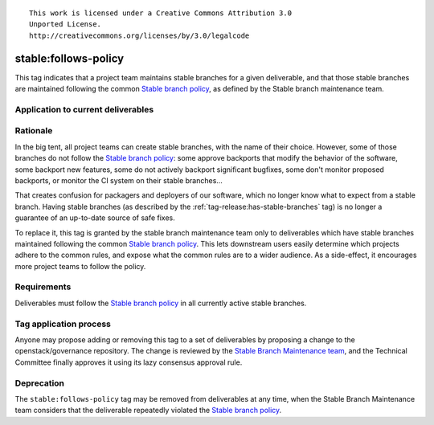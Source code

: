 ::

  This work is licensed under a Creative Commons Attribution 3.0
  Unported License.
  http://creativecommons.org/licenses/by/3.0/legalcode

.. _`tag-stable:follows-policy`:

=======================
 stable:follows-policy
=======================

This tag indicates that a project team maintains stable branches for a given
deliverable, and that those stable branches are maintained following the common
`Stable branch policy`_, as defined by the Stable branch maintenance team.


Application to current deliverables
===================================

.. tagged-projects:: stable:follows-policy


Rationale
=========

In the big tent, all project teams can create stable branches, with the
name of their choice. However, some of those branches do not follow the
`Stable branch policy`_: some approve backports that modify the behavior
of the software, some backport new features, some do not actively backport
significant bugfixes, some don't monitor proposed backports, or monitor
the CI system on their stable branches...

That creates confusion for packagers and deployers of our software, which
no longer know what to expect from a stable branch. Having stable branches
(as described by the :ref:`tag-release:has-stable-branches` tag) is no longer
a guarantee of an up-to-date source of safe fixes.

To replace it, this tag is granted by the stable branch maintenance team only
to deliverables which have stable branches maintained following the common
`Stable branch policy`_. This lets downstream users easily determine which
projects adhere to the common rules, and expose what the common rules are to
a wider audience. As a side-effect, it encourages more project teams to
follow the policy.


Requirements
============

Deliverables must follow the `Stable branch policy`_ in all currently active
stable branches.


Tag application process
=======================

Anyone may propose adding or removing this tag to a set of deliverables by
proposing a change to the openstack/governance repository. The change is
reviewed by the `Stable Branch Maintenance team`_, and the Technical Committee
finally approves it using its lazy consensus approval rule.


Deprecation
===========

The ``stable:follows-policy`` tag may be removed from deliverables at any
time, when the Stable Branch Maintenance team considers that the deliverable
repeatedly violated the `Stable branch policy`_.


.. _Stable branch policy: http://docs.openstack.org/project-team-guide/stable-branches.html
.. _Stable Branch Maintenance team: https://review.openstack.org/#/admin/groups/530,members
